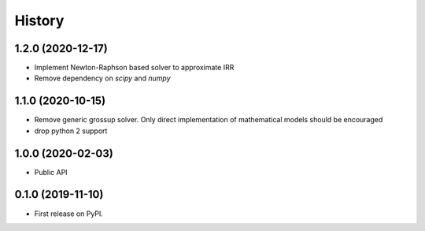 =======
History
=======

1.2.0 (2020-12-17)
------------------

* Implement Newton-Raphson based solver to approximate IRR
* Remove dependency on `scipy` and `numpy`

1.1.0 (2020-10-15)
------------------

* Remove generic grossup solver. Only direct implementation of mathematical
  models should be encouraged

* drop python 2 support

1.0.0 (2020-02-03)
------------------

* Public API

0.1.0 (2019-11-10)
------------------

* First release on PyPI.
